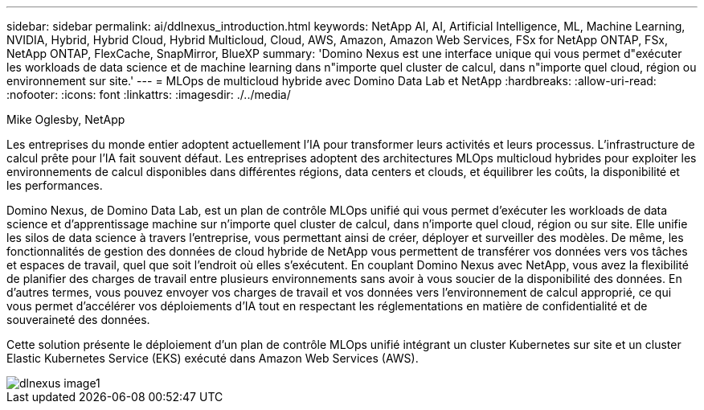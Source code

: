 ---
sidebar: sidebar 
permalink: ai/ddlnexus_introduction.html 
keywords: NetApp AI, AI, Artificial Intelligence, ML, Machine Learning, NVIDIA, Hybrid, Hybrid Cloud, Hybrid Multicloud, Cloud, AWS, Amazon, Amazon Web Services, FSx for NetApp ONTAP, FSx, NetApp ONTAP, FlexCache, SnapMirror, BlueXP 
summary: 'Domino Nexus est une interface unique qui vous permet d"exécuter les workloads de data science et de machine learning dans n"importe quel cluster de calcul, dans n"importe quel cloud, région ou environnement sur site.' 
---
= MLOps de multicloud hybride avec Domino Data Lab et NetApp
:hardbreaks:
:allow-uri-read: 
:nofooter: 
:icons: font
:linkattrs: 
:imagesdir: ./../media/


Mike Oglesby, NetApp

[role="lead"]
Les entreprises du monde entier adoptent actuellement l'IA pour transformer leurs activités et leurs processus. L'infrastructure de calcul prête pour l'IA fait souvent défaut. Les entreprises adoptent des architectures MLOps multicloud hybrides pour exploiter les environnements de calcul disponibles dans différentes régions, data centers et clouds, et équilibrer les coûts, la disponibilité et les performances.

Domino Nexus, de Domino Data Lab, est un plan de contrôle MLOps unifié qui vous permet d'exécuter les workloads de data science et d'apprentissage machine sur n'importe quel cluster de calcul, dans n'importe quel cloud, région ou sur site. Elle unifie les silos de data science à travers l'entreprise, vous permettant ainsi de créer, déployer et surveiller des modèles. De même, les fonctionnalités de gestion des données de cloud hybride de NetApp vous permettent de transférer vos données vers vos tâches et espaces de travail, quel que soit l'endroit où elles s'exécutent. En couplant Domino Nexus avec NetApp, vous avez la flexibilité de planifier des charges de travail entre plusieurs environnements sans avoir à vous soucier de la disponibilité des données. En d'autres termes, vous pouvez envoyer vos charges de travail et vos données vers l'environnement de calcul approprié, ce qui vous permet d'accélérer vos déploiements d'IA tout en respectant les réglementations en matière de confidentialité et de souveraineté des données.

Cette solution présente le déploiement d'un plan de contrôle MLOps unifié intégrant un cluster Kubernetes sur site et un cluster Elastic Kubernetes Service (EKS) exécuté dans Amazon Web Services (AWS).

image::ddlnexus_image1.png[dlnexus image1]
